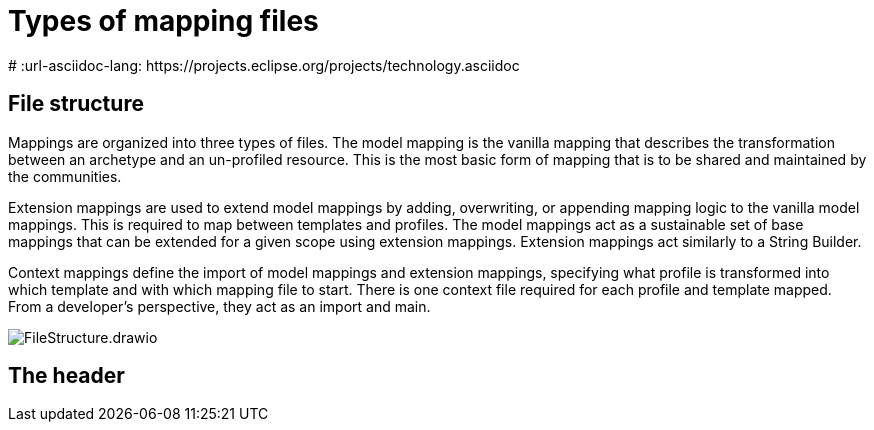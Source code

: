 = Types of mapping files
:navtitle: Types of mapping files
# :url-asciidoc-lang: https://projects.eclipse.org/projects/technology.asciidoc

== File structure

Mappings are organized into three types of files. The model mapping is the vanilla
mapping that describes the transformation between an archetype and an un-profiled resource.
This is the most basic form of mapping that is to be shared and maintained by the communities.

Extension mappings are used to extend model mappings by adding, overwriting, or
appending mapping logic to the vanilla model mappings. This is required to map
between templates and profiles. The model mappings act as a sustainable set of base
mappings that can be extended for a given scope using extension mappings. Extension
mappings act similarly to a String Builder.

Context mappings define the import of model mappings and extension mappings,
specifying what profile is transformed into which template and with which mapping
file to start. There is one context file required for each profile and template mapped.
From a developer's perspective, they act as an import and main.

image::FileStructure.drawio.png[]

== The header


